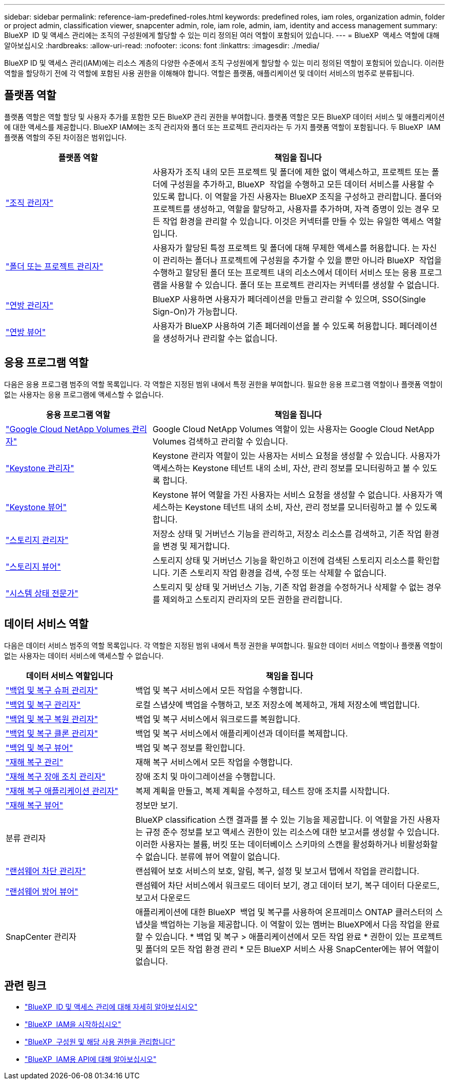 ---
sidebar: sidebar 
permalink: reference-iam-predefined-roles.html 
keywords: predefined roles, iam roles, organization admin, folder or project admin, classification viewer, snapcenter admin, role, iam role, admin, iam, identity and access management 
summary: BlueXP  ID 및 액세스 관리에는 조직의 구성원에게 할당할 수 있는 미리 정의된 여러 역할이 포함되어 있습니다. 
---
= BlueXP  액세스 역할에 대해 알아보십시오
:hardbreaks:
:allow-uri-read: 
:nofooter: 
:icons: font
:linkattrs: 
:imagesdir: ./media/


[role="lead"]
BlueXP ID 및 액세스 관리(IAM)에는 리소스 계층의 다양한 수준에서 조직 구성원에게 할당할 수 있는 미리 정의된 역할이 포함되어 있습니다. 이러한 역할을 할당하기 전에 각 역할에 포함된 사용 권한을 이해해야 합니다. 역할은 플랫폼, 애플리케이션 및 데이터 서비스의 범주로 분류됩니다.



== 플랫폼 역할

플랫폼 역할은 역할 할당 및 사용자 추가를 포함한 모든 BlueXP 관리 권한을 부여합니다. 플랫폼 역할은 모든 BlueXP 데이터 서비스 및 애플리케이션에 대한 액세스를 제공합니다. BlueXP IAM에는 조직 관리자와 폴더 또는 프로젝트 관리자라는 두 가지 플랫폼 역할이 포함됩니다. 두 BlueXP  IAM 플랫폼 역할의 주된 차이점은 범위입니다.

[cols="1,2"]
|===
| 플랫폼 역할 | 책임을 집니다 


| link:reference-iam-platform-roles.html["조직 관리자"] | 사용자가 조직 내의 모든 프로젝트 및 폴더에 제한 없이 액세스하고, 프로젝트 또는 폴더에 구성원을 추가하고, BlueXP  작업을 수행하고 모든 데이터 서비스를 사용할 수 있도록 합니다. 이 역할을 가진 사용자는 BlueXP 조직을 구성하고 관리합니다. 폴더와 프로젝트를 생성하고, 역할을 할당하고, 사용자를 추가하며, 자격 증명이 있는 경우 모든 작업 환경을 관리할 수 있습니다. 이것은 커넥터를 만들 수 있는 유일한 액세스 역할입니다. 


| link:reference-iam-platform-roles.html["폴더 또는 프로젝트 관리자"] | 사용자가 할당된 특정 프로젝트 및 폴더에 대해 무제한 액세스를 허용합니다. 는 자신이 관리하는 폴더나 프로젝트에 구성원을 추가할 수 있을 뿐만 아니라 BlueXP  작업을 수행하고 할당된 폴더 또는 프로젝트 내의 리소스에서 데이터 서비스 또는 응용 프로그램을 사용할 수 있습니다. 폴더 또는 프로젝트 관리자는 커넥터를 생성할 수 없습니다. 


| link:reference-iam-platform-roles.html["연방 관리자"] | BlueXP 사용하면 사용자가 페더레이션을 만들고 관리할 수 있으며, SSO(Single Sign-On)가 가능합니다. 


| link:reference-iam-platform-roles.html["연방 뷰어"] | 사용자가 BlueXP 사용하여 기존 페더레이션을 볼 수 있도록 허용합니다. 페더레이션을 생성하거나 관리할 수는 없습니다. 
|===


== 응용 프로그램 역할

다음은 응용 프로그램 범주의 역할 목록입니다. 각 역할은 지정된 범위 내에서 특정 권한을 부여합니다. 필요한 응용 프로그램 역할이나 플랫폼 역할이 없는 사용자는 응용 프로그램에 액세스할 수 없습니다.

[cols="1,2"]
|===
| 응용 프로그램 역할 | 책임을 집니다 


| link:reference-iam-keystone-roles.html["Google Cloud NetApp Volumes 관리자"] | Google Cloud NetApp Volumes 역할이 있는 사용자는 Google Cloud NetApp Volumes 검색하고 관리할 수 있습니다. 


| link:reference-iam-keystone-roles.html["Keystone 관리자"] | Keystone 관리자 역할이 있는 사용자는 서비스 요청을 생성할 수 있습니다. 사용자가 액세스하는 Keystone 테넌트 내의 소비, 자산, 관리 정보를 모니터링하고 볼 수 있도록 합니다. 


| link:reference-iam-keystone-roles.html["Keystone 뷰어"] | Keystone 뷰어 역할을 가진 사용자는 서비스 요청을 생성할 수 없습니다. 사용자가 액세스하는 Keystone 테넌트 내의 소비, 자산, 관리 정보를 모니터링하고 볼 수 있도록 합니다. 


| link:reference-iam-storage-roles.html["스토리지 관리자"] | 저장소 상태 및 거버넌스 기능을 관리하고, 저장소 리소스를 검색하고, 기존 작업 환경을 변경 및 제거합니다. 


| link:reference-iam-storage-roles.html["스토리지 뷰어"] | 스토리지 상태 및 거버넌스 기능을 확인하고 이전에 검색된 스토리지 리소스를 확인합니다. 기존 스토리지 작업 환경을 검색, 수정 또는 삭제할 수 없습니다. 


| link:reference-iam-storage-roles.html["시스템 상태 전문가"] | 스토리지 및 상태 및 거버넌스 기능, 기존 작업 환경을 수정하거나 삭제할 수 없는 경우를 제외하고 스토리지 관리자의 모든 권한을 관리합니다. 
|===


== 데이터 서비스 역할

다음은 데이터 서비스 범주의 역할 목록입니다. 각 역할은 지정된 범위 내에서 특정 권한을 부여합니다. 필요한 데이터 서비스 역할이나 플랫폼 역할이 없는 사용자는 데이터 서비스에 액세스할 수 없습니다.

[cols="10,24"]
|===
| 데이터 서비스 역할입니다 | 책임을 집니다 


| link:reference-iam-backup-rec-roles.html["백업 및 복구 슈퍼 관리자"] | 백업 및 복구 서비스에서 모든 작업을 수행합니다. 


| link:reference-iam-backup-rec-roles.html["백업 및 복구 관리자"] | 로컬 스냅샷에 백업을 수행하고, 보조 저장소에 복제하고, 개체 저장소에 백업합니다. 


| link:reference-iam-backup-rec-roles.html["백업 및 복구 복원 관리자"] | 백업 및 복구 서비스에서 워크로드를 복원합니다. 


| link:reference-iam-backup-rec-roles.html["백업 및 복구 클론 관리자"] | 백업 및 복구 서비스에서 애플리케이션과 데이터를 복제합니다. 


| link:reference-iam-backup-rec-roles.html["백업 및 복구 뷰어"] | 백업 및 복구 정보를 확인합니다. 


| link:reference-iam-disaster-rec-roles.html["재해 복구 관리"] | 재해 복구 서비스에서 모든 작업을 수행합니다. 


| link:reference-iam-disaster-rec-roles.html["재해 복구 장애 조치 관리자"] | 장애 조치 및 마이그레이션을 수행합니다. 


| link:reference-iam-disaster-rec-roles.html["재해 복구 애플리케이션 관리자"] | 복제 계획을 만들고, 복제 계획을 수정하고, 테스트 장애 조치를 시작합니다. 


| link:reference-iam-disaster-rec-roles.html["재해 복구 뷰어"] | 정보만 보기. 


| 분류 관리자 | BlueXP classification 스캔 결과를 볼 수 있는 기능을 제공합니다. 이 역할을 가진 사용자는 규정 준수 정보를 보고 액세스 권한이 있는 리소스에 대한 보고서를 생성할 수 있습니다. 이러한 사용자는 볼륨, 버킷 또는 데이터베이스 스키마의 스캔을 활성화하거나 비활성화할 수 없습니다. 분류에 뷰어 역할이 없습니다. 


| link:reference-iam-ransomware-roles.html["랜섬웨어 차단 관리자"] | 랜섬웨어 보호 서비스의 보호, 알림, 복구, 설정 및 보고서 탭에서 작업을 관리합니다. 


| link:reference-iam-ransomware-roles.html["랜섬웨어 방어 뷰어"] | 랜섬웨어 차단 서비스에서 워크로드 데이터 보기, 경고 데이터 보기, 복구 데이터 다운로드, 보고서 다운로드 


| SnapCenter 관리자 | 애플리케이션에 대한 BlueXP  백업 및 복구를 사용하여 온프레미스 ONTAP 클러스터의 스냅샷을 백업하는 기능을 제공합니다. 이 역할이 있는 멤버는 BlueXP에서 다음 작업을 완료할 수 있습니다. * 백업 및 복구 > 애플리케이션에서 모든 작업 완료 * 권한이 있는 프로젝트 및 폴더의 모든 작업 환경 관리 * 모든 BlueXP 서비스 사용 SnapCenter에는 뷰어 역할이 없습니다. 
|===


== 관련 링크

* link:concept-identity-and-access-management.html["BlueXP  ID 및 액세스 관리에 대해 자세히 알아보십시오"]
* link:task-iam-get-started.html["BlueXP  IAM을 시작하십시오"]
* link:task-iam-manage-members-permissions.html["BlueXP  구성원 및 해당 사용 권한을 관리합니다"]
* https://docs.netapp.com/us-en/bluexp-automation/tenancyv4/overview.html["BlueXP  IAM용 API에 대해 알아보십시오"^]


